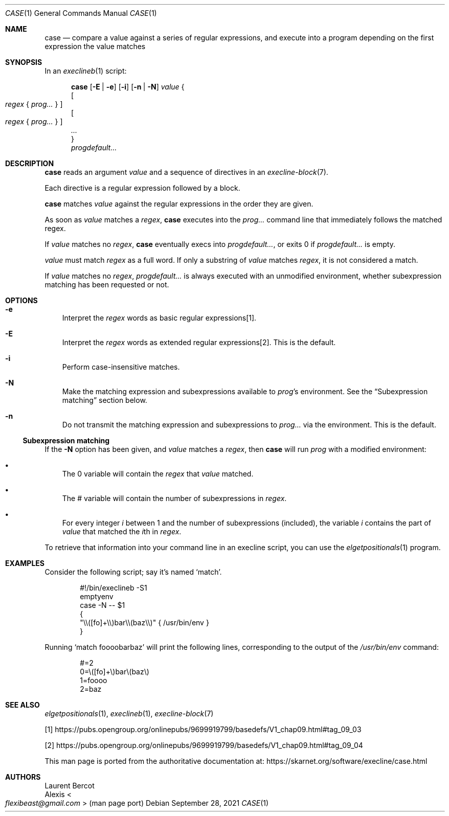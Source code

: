 .Dd September 28, 2021
.Dt CASE 1
.Os
.Sh NAME
.Nm case
.Nd compare a value against a series of regular expressions, and execute into a program depending on the first expression the value
matches
.Sh SYNOPSIS
In an
.Xr execlineb 1
script:
.Pp
.Nm
.Op Fl E | e
.Op Fl i
.Op Fl n | N
.Ar value
{
.Bd -ragged -compact
.Oo
.Ar regex
{
.Ar prog...
}
.Oc
.Ed
.Bd -ragged -compact
.Oo
.Ar regex
{
.Ar prog...
}
.Oc
.Ed
.Ar ...
.Bd -ragged -compact
}
.Ed
.Bd -ragged -compact
.Ar progdefault...
.Ed
.Sh DESCRIPTION
.Nm
reads an argument
.Ar value
and a sequence of directives in an
.Xr execline-block 7 .
.Pp
Each directive is a regular expression followed by a block.
.Pp
.Nm
matches
.Ar value
against the regular expressions in the order they are given.
.Pp
As soon as
.Ar value
matches a
.Ar regex ,
.Nm case
executes into the
.Ar prog...
command line that immediately follows the matched regex.
.Pp
If
.Ar value
matches no
.Ar regex ,
.Nm
eventually execs into
.Ar progdefault... ,
or exits 0 if
.Ar progdefault...
is empty.
.Pp
.Ar value
must match
.Ar regex
as a full word.
If only a substring of
.Ar value
matches
.Ar regex ,
it is not considered a match.
.Pp
If
.Ar value
matches no
.Ar regex ,
.Ar progdefault...
is always executed with an unmodified environment, whether
subexpression matching has been requested or not.
.Sh OPTIONS
.Bl -tag -width e
.It Fl e
Interpret the
.Ar regex
words as basic regular expressions[1].
.It Fl E
Interpret the
.Ar regex
words as extended regular expressions[2].
This is the default.
.It Fl i
Perform case-insensitive matches.
.It Fl N
Make the matching expression and subexpressions available to
.Ar prog Ap s
environment.
See the
.Sx Subexpression matching
section below.
.It Fl n
Do not transmit the matching expression and
subexpressions to
.Ar prog...
via the environment.
This is the default.
.El
.Ss Subexpression matching
If the
.Fl N
option has been given, and
.Ar value
matches a
.Ar regex ,
then
.Nm
will run
.Ar prog
with a modified environment:
.Bl -bullet -width x
.It
The
.Ev 0
variable will contain the
.Ar regex
that
.Ar value
matched.
.It
The
.Ev #
variable will contain the number of subexpressions in
.Ar regex .
.It
For every integer
.Va i
between 1 and the number of subexpressions (included), the variable
.Va i
contains the part of
.Ar value
that matched the
.Va i Ns th
in
.Ar regex .
.El
.Pp
To retrieve that information into your command line in an execline
script, you can use the
.Xr elgetpositionals 1
program.
.Sh EXAMPLES
Consider the following script; say it's named
.Ql match .
.Bd -literal -offset indent
#!/bin/execlineb -S1
emptyenv
case -N -- $1
{
  "\e\e([fo]+\e\e)bar\e\e(baz\e\e)" { /usr/bin/env }
}
.Ed
.Pp
Running
.Ql match foooobarbaz
will print the following lines, corresponding to the output of the
.Pa /usr/bin/env
command:
.Bd -literal -offset indent
#=2
0=\e([fo]+\e)bar\e(baz\e)
1=foooo
2=baz
.Ed
.Sh SEE ALSO
.Xr elgetpositionals 1 ,
.Xr execlineb 1 ,
.Xr execline-block 7
.Pp
[1]
.Lk https://pubs.opengroup.org/onlinepubs/9699919799/basedefs/V1_chap09.html#tag_09_03
.Pp
[2]
.Lk https://pubs.opengroup.org/onlinepubs/9699919799/basedefs/V1_chap09.html#tag_09_04
.Pp
This man page is ported from the authoritative documentation at:
.Lk https://skarnet.org/software/execline/case.html
.Sh AUTHORS
.An Laurent Bercot
.An Alexis Ao Mt flexibeast@gmail.com Ac (man page port)
